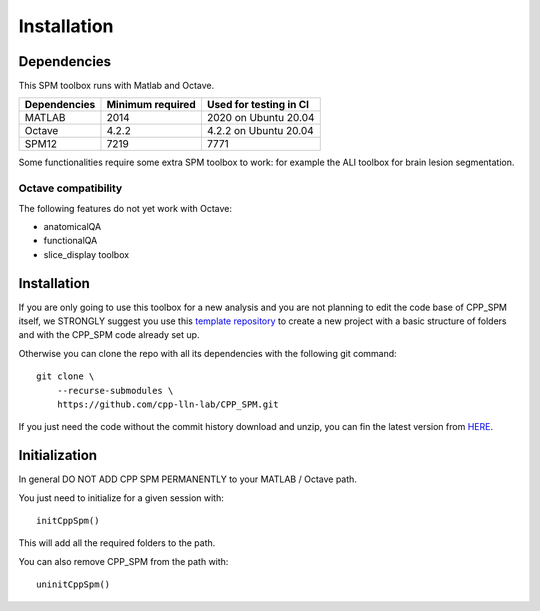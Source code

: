 Installation
************

Dependencies
============

This SPM toolbox runs with Matlab and Octave.

============  ================   ======================
Dependencies  Minimum required   Used for testing in CI
============  ================   ======================
MATLAB        2014               2020  on Ubuntu 20.04
Octave        4.2.2              4.2.2 on Ubuntu 20.04
SPM12         7219               7771
============  ================   ======================

Some functionalities require some extra SPM toolbox to work: 
for example the ALI toolbox for brain lesion segmentation.

Octave compatibility
--------------------

The following features do not yet work with Octave:

-   anatomicalQA
-   functionalQA
-   slice_display toolbox

Installation
============

If you are only going to use this toolbox for a new analysis 
and you are not planning to edit the code base of CPP_SPM itself, we STRONGLY
suggest you use this `template repository <https://github.com/cpp-lln-lab/template_datalad_fMRI>`_ 
to create a new project with a basic structure of folders and with the CPP_SPM code already set up.

Otherwise you can clone the repo with all its dependencies 
with the following git command::

  git clone \
      --recurse-submodules \
      https://github.com/cpp-lln-lab/CPP_SPM.git

If you just need the code without the commit history download and unzip, 
you can fin the latest version from `HERE <https://github.com/cpp-lln-lab/CPP_SPM/releases>`_.

Initialization
==============

In general DO NOT ADD CPP SPM PERMANENTLY to your MATLAB / Octave path.

You just need to initialize for a given session with::

  initCppSpm()

This will add all the required folders to the path.

You can also remove CPP_SPM from the path with::

  uninitCppSpm()



